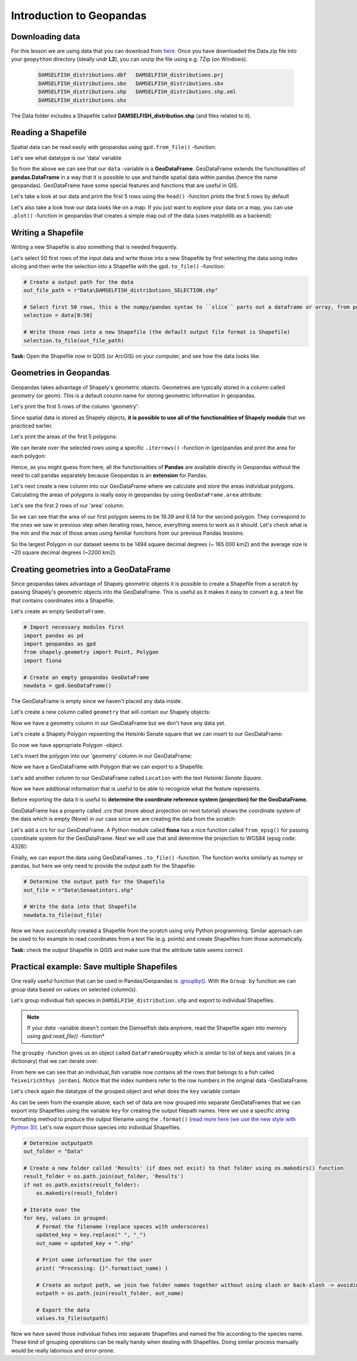 Introduction to Geopandas
=========================

Downloading data
----------------

For this lesson we are using data that you can download from `here <https://github.com/Automating-GIS-processes/Lesson-2-Geo-DataFrames/raw/master/data/Data.zip>`_.
Once you have downloaded the Data.zip file into your ``geopython`` directory (ideally undr **L2**), you can unzip the file using e.g. 7Zip (on Windows).

 .. code::

    DAMSELFISH_distributions.dbf   DAMSELFISH_distributions.prj
    DAMSELFISH_distributions.sbn   DAMSELFISH_distributions.sbx
    DAMSELFISH_distributions.shp   DAMSELFISH_distributions.shp.xml
    DAMSELFISH_distributions.shx

The Data folder includes a Shapefile called **DAMSELFISH_distribution.shp** (and files related to it).

Reading a Shapefile
-------------------

Spatial data can be read easily with geopandas using ``gpd.from_file()`` -function:

.. ipython:: python

    @suppress
    import gdal
    
    # Import necessary module
    import geopandas as gpd

    # Set filepath relative to your ``geopython`` working directory, from where your Jupyter Notebook or spyder also should be started
    fp = r"L2\Data\DAMSELFISH_distributions.shp"

    # or full path
    # fp = r"C:\Users\Alex\geopython\L2\Data\DAMSELFISH_distributions.shp"

    @suppress
    import os

    @suppress
    """ NOTICE: Following is the real path to the data, the one above is for online documentation to reflect the situation at your computing instance """

    @suppress
    fp = os.path.join(os.path.abspath('data'), "DAMSELFISH_distributions.shp")

    # Read file using gpd.read_file()
    data = gpd.read_file(fp)

Let's see what datatype is our 'data' variable

.. ipython:: python

   type(data)

So from the above we can see that our ``data`` -variable is a
**GeoDataFrame**. GeoDataFrame extends the functionalities of
**pandas.DataFrame** in a way that it is possible to use and handle
spatial data within pandas (hence the name geopandas). GeoDataFrame have
some special features and functions that are useful in GIS.

Let's take a look at our data and print the first 5 rows using the ``head()`` -function prints the first 5 rows by default

.. ipython:: python

    data.head()

Let's also take a look how our data looks like on a map. If you just
want to explore your data on a map, you can use ``.plot()`` -function
in geopandas that creates a simple map out of the data (uses
matplotlib as a backend):

.. ipython:: python

   @savefig damselfish.png width=5in
   data.plot();


.. image:: ../../_static/damselfish.png


Writing a Shapefile
-------------------

Writing a new Shapefile is also something that is needed frequently.

Let's select 50 first rows of the input data and write those into a
new Shapefile by first selecting the data using index slicing and
then write the selection into a Shapefile with the ``gpd.to_file()`` -function:

.. code:: python

    # Create a output path for the data
    out_file_path = r"Data\DAMSELFISH_distributions_SELECTION.shp"

    # Select first 50 rows, this a the numpy/pandas syntax to ``slice`` parts out a dataframe or array, from position 0 until (excluding) 50
    selection = data[0:50]

    # Write those rows into a new Shapefile (the default output file format is Shapefile)
    selection.to_file(out_file_path)

**Task:** Open the Shapefile now in QGIS (or ArcGIS) on
your computer, and see how the data looks like.

Geometries in Geopandas
-----------------------

Geopandas takes advantage of Shapely's geometric objects. Geometries are typically
stored in a column called *geometry* (or geom). This is a default column name for
storing geometric information in geopandas.

Let's print the first 5 rows of the column 'geometry':

.. ipython:: python

    # It is possible to use only specific columns by specifying the column name within square brackets []
    data['geometry'].head()

Since spatial data is stored as Shapely objects, **it is possible to use
all of the functionalities of Shapely module** that we practiced
earlier.

Let's print the areas of the first 5 polygons:

.. ipython:: python

    # Make a selection that contains only the first five rows
    selection = data[0:5]

We can iterate over the selected rows using a specific ``.iterrows()`` -function in (geo)pandas and print the area for each polygon:

.. ipython:: python

    for index, row in selection.iterrows():
        # Calculate the area of the polygon
        poly_area = row['geometry'].area
        # Print information for the user
        print("Polygon area at index {0} is: {1:.3f}".format(index, poly_area))

Hence, as you might guess from here, all the functionalities of **Pandas** are available directly in
Geopandas without the need to call pandas separately because Geopandas is an **extension** for Pandas.

Let's next create a new column into our GeoDataFrame where we calculate and store the areas individual polygons. Calculating the areas of polygons is really easy in geopandas by using ``GeoDataFrame.area`` attribute:

.. ipython:: python

    data['area'] = data.area

Let's see the first 2 rows of our 'area' column.

.. ipython:: python

    data['area'].head(2)

So we can see that the area of our first polygon seems to be 19.39 and 6.14 for the second polygon.
They correspond to the ones we saw in previous step when iterating rows, hence, everything seems to work as it should.
Let's check what is the min and the max of those areas using familiar functions from our previous Pandas lessions.

.. ipython:: python

    # Maximum area
    max_area = data['area'].max()

    # Mean area
    mean_area = data['area'].mean()

    print("Max area: %s\nMean area: %s" % (round(max_area, 2), round(mean_area, 2)))

So the largest Polygon in our dataset seems to be 1494 square decimal degrees (~ 165 000 km2) and the average size is ~20 square decimal degrees (~2200 km2).

Creating geometries into a GeoDataFrame
---------------------------------------

Since geopandas takes advantage of Shapely geometric objects it is
possible to create a Shapefile from a scratch by passing Shapely's
geometric objects into the GeoDataFrame. This is useful as it makes it
easy to convert e.g. a text file that contains coordinates into a
Shapefile.

Let's create an empty ``GeoDataFrame``.

.. code:: python

    # Import necessary modules first
    import pandas as pd
    import geopandas as gpd
    from shapely.geometry import Point, Polygon
    import fiona

    # Create an empty geopandas GeoDataFrame
    newdata = gpd.GeoDataFrame()

.. ipython:: python
   :suppress:

    # Import necessary modules first
    import pandas as pd
    import geopandas as gpd
    from shapely.geometry import Point, Polygon
    import fiona

    # Create an empty geopandas GeoDataFrame
    newdata = gpd.GeoDataFrame()

.. ipython:: python

    # Let's see what's inside
    newdata

The GeoDataFrame is empty since we haven't placed any data inside.

Let's create a new column called ``geometry`` that will contain our Shapely objects:

.. ipython:: python

    # Create a new column called 'geometry' to the GeoDataFrame
    newdata['geometry'] = None

    # Let's see what's inside
    newdata

Now we have a geometry column in our GeoDataFrame but we don't have any
data yet.

Let's create a Shapely Polygon repsenting the Helsinki Senate square that we can insert to our GeoDataFrame:

.. ipython:: python

    # Coordinates of the Helsinki Senate square in Decimal Degrees
    coordinates = [(24.950899, 60.169158), (24.953492, 60.169158), (24.953510, 60.170104), (24.950958, 60.169990)]

    # Create a Shapely polygon from the coordinate-tuple list
    poly = Polygon(coordinates)

    # Let's see what we have
    poly

So now we have appropriate Polygon -object.

Let's insert the polygon into our 'geometry' column in our GeoDataFrame:

.. ipython:: python

    # Insert the polygon into 'geometry' -column at index 0
    newdata.loc[0, 'geometry'] = poly

    # Let's see what we have now
    newdata

Now we have a GeoDataFrame with Polygon that we can export to a
Shapefile.

Let's add another column to our GeoDataFrame called ``Location`` with the text *Helsinki Senate Square*.

.. ipython:: python

    # Add a new column and insert data
    newdata.loc[0, 'Location'] = 'Helsinki Senate Square'

    # Let's check the data
    newdata

Now we have additional information that is useful to be able to
recognize what the feature represents.

Before exporting the data it is useful to **determine the coordinate
reference system (projection) for the GeoDataFrame.**

GeoDataFrame has a property called *.crs* that (more about projection on next tutorial)
shows the coordinate system of the data which is empty (None) in our
case since we are creating the data from the scratch:

.. ipython:: python

    print(newdata.crs)

Let's add a crs for our GeoDataFrame. A Python module called
**fiona** has a nice function called ``from_epsg()`` for passing
coordinate system for the GeoDataFrame. Next we will use that and
determine the projection to WGS84 (epsg code: 4326):

.. ipython:: python

    # Import specific function 'from_epsg' from fiona module
    from fiona.crs import from_epsg

    # Set the GeoDataFrame's coordinate system to WGS84
    newdata.crs = from_epsg(4326)

    # Let's see how the crs definition looks like
    newdata.crs

Finally, we can export the data using GeoDataFrames ``.to_file()`` -function.
The function works similarly as numpy or pandas, but here we only need to provide the output path for the Shapefile:

.. code:: python

    # Determine the output path for the Shapefile
    out_file = r"Data\Senaatintori.shp"

    # Write the data into that Shapefile
    newdata.to_file(out_file)

Now we have successfully created a Shapefile from the scratch using only
Python programming. Similar approach can be used to for example to read
coordinates from a text file (e.g. points) and create Shapefiles from
those automatically.

**Task:** check the output Shapefile in QGIS and make sure that the
attribute table seems correct.

Practical example: Save multiple Shapefiles
-------------------------------------------

One really useful function that can be used in Pandas/Geopandas is `.groupby() <http://pandas.pydata.org/pandas-docs/stable/generated/pandas.DataFrame.groupby.html>`_.
With the ``Group by`` function we can group data based on values on selected column(s).

Let's group individual fish species in ``DAMSELFISH_distribution.shp`` and export to individual Shapefiles.

.. Note::

    If your `data` -variable doesn't contain the Damselfish data anymore, read the Shapefile again into memory using `gpd.read_file()` -function*


.. ipython:: python

    # Group the data by column 'BINOMIAL'
    grouped = data.groupby('BINOMIAL')

    # Let's see what we got
    grouped

The ``groupby`` -function gives us an object called ``DataFrameGroupBy`` which is similar to list of keys and values (in a dictionary) that we can iterate over.

.. ipython:: python

    # Iterate over the group object

    for key, values in grouped:
        individual_fish = values
        print(key)

    # Let's see what is the LAST item that we iterated
    individual_fish

From here we can see that an individual_fish variable now contains all the rows that belongs to a fish called ``Teixeirichthys jordani``. Notice that the index numbers refer to the row numbers in the
original data -GeoDataFrame.

Let's check again the datatype of the grouped object and what does the ``key`` variable contain

.. ipython:: python

    type(individual_fish)

    print(key)

As can be seen from the example above, each set of data are now grouped into separate GeoDataFrames that we can export into Shapefiles using the variable ``key``
for creating the output filepath names. Here we use a specific string formatting method to produce the output filename using the ``.format()`` (`read more here (we use the new style with Python 3) <https://pyformat.info/>`_).
Let's now export those species into individual Shapefiles.

.. code:: python

    # Determine outputpath
    out_folder = "Data"

    # Create a new folder called 'Results' (if does not exist) to that folder using os.makedirs() function
    result_folder = os.path.join(out_folder, 'Results')
    if not os.path.exists(result_folder):
        os.makedirs(result_folder)

    # Iterate over the
    for key, values in grouped:
        # Format the filename (replace spaces with underscores)
        updated_key = key.replace(" ", "_")
        out_name = updated_key + ".shp"

        # Print some information for the user
        print( "Processing: {}".format(out_name) )

        # Create an output path, we join two folder names together without using slash or back-slash -> avoiding operating system differences
        outpath = os.path.join(result_folder, out_name)

        # Export the data
        values.to_file(outpath)

Now we have saved those individual fishes into separate Shapefiles and named the file according to the species name.
These kind of grouping operations can be really handy when dealing with Shapefiles.
Doing similar process manually would be really laborious and error-prone.
